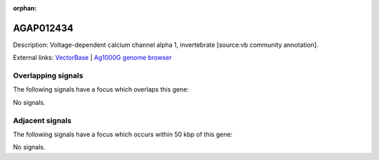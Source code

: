 :orphan:

AGAP012434
=============





Description: Voltage-dependent calcium channel alpha 1, invertebrate [source:vb community annotation].

External links:
`VectorBase <https://www.vectorbase.org/Anopheles_gambiae/Gene/Summary?g=AGAP012434>`_ |
`Ag1000G genome browser <https://www.malariagen.net/apps/ag1000g/phase1-AR3/index.html?genome_region=UNKN:693187-702338#genomebrowser>`_

Overlapping signals
-------------------

The following signals have a focus which overlaps this gene:



No signals.



Adjacent signals
----------------

The following signals have a focus which occurs within 50 kbp of this gene:



No signals.


